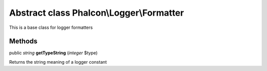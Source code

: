 Abstract class **Phalcon\\Logger\\Formatter**
=============================================

This is a base class for logger formatters


Methods
---------

public *string*  **getTypeString** (*integer* $type)

Returns the string meaning of a logger constant



